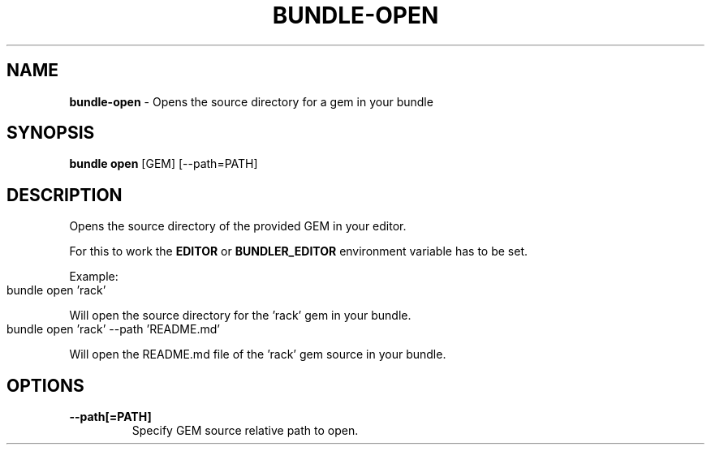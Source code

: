 .\" generated with Ronn-NG/v0.10.1
.\" http://github.com/apjanke/ronn-ng/tree/0.10.1
.TH "BUNDLE\-OPEN" "1" "February 2025" ""
.SH "NAME"
\fBbundle\-open\fR \- Opens the source directory for a gem in your bundle
.SH "SYNOPSIS"
\fBbundle open\fR [GEM] [\-\-path=PATH]
.SH "DESCRIPTION"
Opens the source directory of the provided GEM in your editor\.
.P
For this to work the \fBEDITOR\fR or \fBBUNDLER_EDITOR\fR environment variable has to be set\.
.P
Example:
.IP "" 4
.nf
bundle open 'rack'
.fi
.IP "" 0
.P
Will open the source directory for the 'rack' gem in your bundle\.
.IP "" 4
.nf
bundle open 'rack' \-\-path 'README\.md'
.fi
.IP "" 0
.P
Will open the README\.md file of the 'rack' gem source in your bundle\.
.SH "OPTIONS"
.TP
\fB\-\-path[=PATH]\fR
Specify GEM source relative path to open\.

